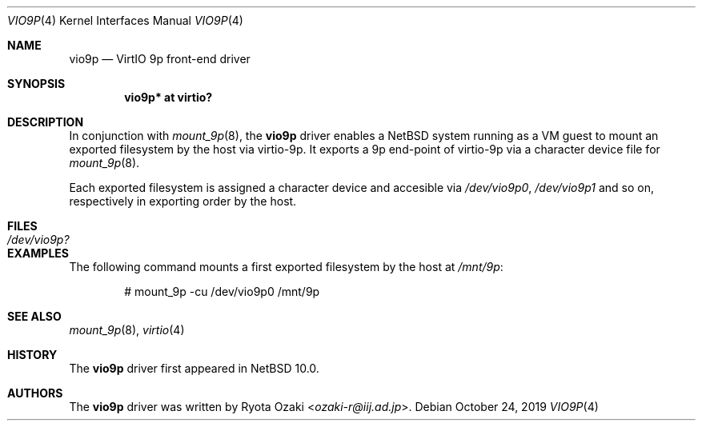 .\" $NetBSD: vio9p.4,v 1.1 2019/10/28 02:56:40 ozaki-r Exp $
.\"
.\" Copyright (c) 2019 Internet Initiative Japan, Inc.
.\" All rights reserved.
.\"
.\" Redistribution and use in source and binary forms, with or without
.\" modification, are permitted provided that the following conditions
.\" are met:
.\" 1. Redistributions of source code must retain the above copyright
.\"    notice, this list of conditions and the following disclaimer.
.\" 2. Redistributions in binary form must reproduce the above copyright
.\"    notice, this list of conditions and the following disclaimer in the
.\"    documentation and/or other materials provided with the distribution.
.\"
.\" THIS SOFTWARE IS PROVIDED BY THE NETBSD FOUNDATION, INC. AND CONTRIBUTORS
.\" ``AS IS'' AND ANY EXPRESS OR IMPLIED WARRANTIES, INCLUDING, BUT NOT LIMITED
.\" TO, THE IMPLIED WARRANTIES OF MERCHANTABILITY AND FITNESS FOR A PARTICULAR
.\" PURPOSE ARE DISCLAIMED.  IN NO EVENT SHALL THE FOUNDATION OR CONTRIBUTORS
.\" BE LIABLE FOR ANY DIRECT, INDIRECT, INCIDENTAL, SPECIAL, EXEMPLARY, OR
.\" CONSEQUENTIAL DAMAGES (INCLUDING, BUT NOT LIMITED TO, PROCUREMENT OF
.\" SUBSTITUTE GOODS OR SERVICES; LOSS OF USE, DATA, OR PROFITS; OR BUSINESS
.\" INTERRUPTION) HOWEVER CAUSED AND ON ANY THEORY OF LIABILITY, WHETHER IN
.\" CONTRACT, STRICT LIABILITY, OR TORT (INCLUDING NEGLIGENCE OR OTHERWISE)
.\" ARISING IN ANY WAY OUT OF THE USE OF THIS SOFTWARE, EVEN IF ADVISED OF THE
.\" POSSIBILITY OF SUCH DAMAGE.
.\"
.Dd October 24, 2019
.Dt VIO9P 4
.Os
.Sh NAME
.Nm vio9p
.Nd VirtIO 9p front-end driver
.Sh SYNOPSIS
.Cd "vio9p* at virtio?"
.Sh DESCRIPTION
In conjunction with
.Xr mount_9p 8 , the
.Nm
driver enables a NetBSD system running as a VM guest to mount an exported filesystem
by the host via virtio-9p.
It exports a 9p end-point of virtio-9p via a character device file for
.Xr mount_9p 8 .
.Pp
Each exported filesystem is assigned a character device and accesible via
.Pa /dev/vio9p0 ,
.Pa /dev/vio9p1
and so on, respectively in exporting order by the host.
.Sh FILES
.Bl -tag -width XdevXvio9pX -compact
.It Pa /dev/vio9p?
.El
.Sh EXAMPLES
The following command mounts a first exported filesystem by the host at
.Pa /mnt/9p :
.Bd -literal -offset indent
# mount_9p -cu /dev/vio9p0 /mnt/9p
.Ed
.Sh SEE ALSO
.Xr mount_9p 8 ,
.Xr virtio 4
.Sh HISTORY
The
.Nm
driver first appeared in
.Nx 10.0 .
.Sh AUTHORS
The
.Nm
driver was written by
.An Ryota Ozaki Aq Mt ozaki-r@iij.ad.jp .
